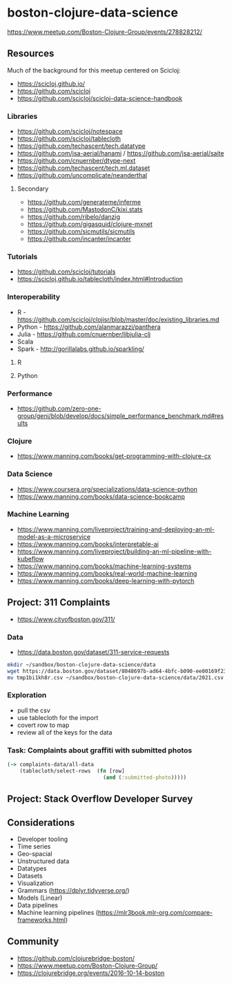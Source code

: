 * boston-clojure-data-science

https://www.meetup.com/Boston-Clojure-Group/events/278828212/

** Resources

Much of the background for this meetup centered on Scicloj:

- https://scicloj.github.io/
- https://github.com/scicloj
- https://github.com/scicloj/scicloj-data-science-handbook

*** Libraries

- https://github.com/scicloj/notespace
- https://github.com/scicloj/tablecloth
- https://github.com/techascent/tech.datatype
- https://github.com/jsa-aerial/hanami / https://github.com/jsa-aerial/saite
- https://github.com/cnuernber/dtype-next
- https://github.com/techascent/tech.ml.dataset
- https://github.com/uncomplicate/neanderthal

**** Secondary

- https://github.com/generateme/inferme
- https://github.com/MastodonC/kixi.stats
- https://github.com/ribelo/danzig
- https://github.com/gigasquid/clojure-mxnet
- https://github.com/sicmutils/sicmutils
- https://github.com/incanter/incanter

*** Tutorials

- https://github.com/scicloj/tutorials
- https://scicloj.github.io/tablecloth/index.html#Introduction

*** Interoperability

- R - https://github.com/scicloj/clojisr/blob/master/doc/existing_libraries.md
- Python - https://github.com/alanmarazzi/panthera
- Julia - https://github.com/cnuernber/libjulia-clj
- Scala
- Spark - http://gorillalabs.github.io/sparkling/

**** R

**** Python

*** Performance

- https://github.com/zero-one-group/geni/blob/develop/docs/simple_performance_benchmark.md#results

*** Clojure

- https://www.manning.com/books/get-programming-with-clojure-cx

*** Data Science

- https://www.coursera.org/specializations/data-science-python
- https://www.manning.com/books/data-science-bookcamp

*** Machine Learning

- https://www.manning.com/liveproject/training-and-deploying-an-ml-model-as-a-microservice
- https://www.manning.com/books/interpretable-ai
- https://www.manning.com/liveproject/building-an-ml-pipeline-with-kubeflow
- https://www.manning.com/books/machine-learning-systems
- https://www.manning.com/books/real-world-machine-learning
- https://www.manning.com/books/deep-learning-with-pytorch

** Project: 311 Complaints

- https://www.cityofboston.gov/311/


*** Data

- https://data.boston.gov/dataset/311-service-requests

#+begin_src sh
mkdir ~/sandbox/boston-clojure-data-science/data
wget https://data.boston.gov/dataset/8048697b-ad64-4bfc-b090-ee00169f2323/resource/f53ebccd-bc61-49f9-83db-625f209c95f5/download/tmp1bi1kh8r.csv
mv tmp1bi1kh8r.csv ~/sandbox/boston-clojure-data-science/data/2021.csv
#+end_src

*** Exploration

- pull the csv
- use tablecloth for the import
- covert row to map
- review all of the keys for the data

*** Task: Complaints about graffiti with submitted photos

#+begin_src clojure
  (-> complaints-data/all-data
      (tablecloth/select-rows  (fn [row]
                                 (and (:submitted-photo)))))
#+end_src

** Project: Stack Overflow Developer Survey

** Considerations

- Developer tooling
- Time series
- Geo-spacial
- Unstructured data
- Datatypes
- Datasets
- Visualization
- Grammars (https://dplyr.tidyverse.org/)
- Models (Linear)
- Data pipelines
- Machine learning pipelines (https://mlr3book.mlr-org.com/compare-frameworks.html)

** Community

- https://github.com/clojurebridge-boston/
- https://www.meetup.com/Boston-Clojure-Group/
- https://clojurebridge.org/events/2016-10-14-boston
